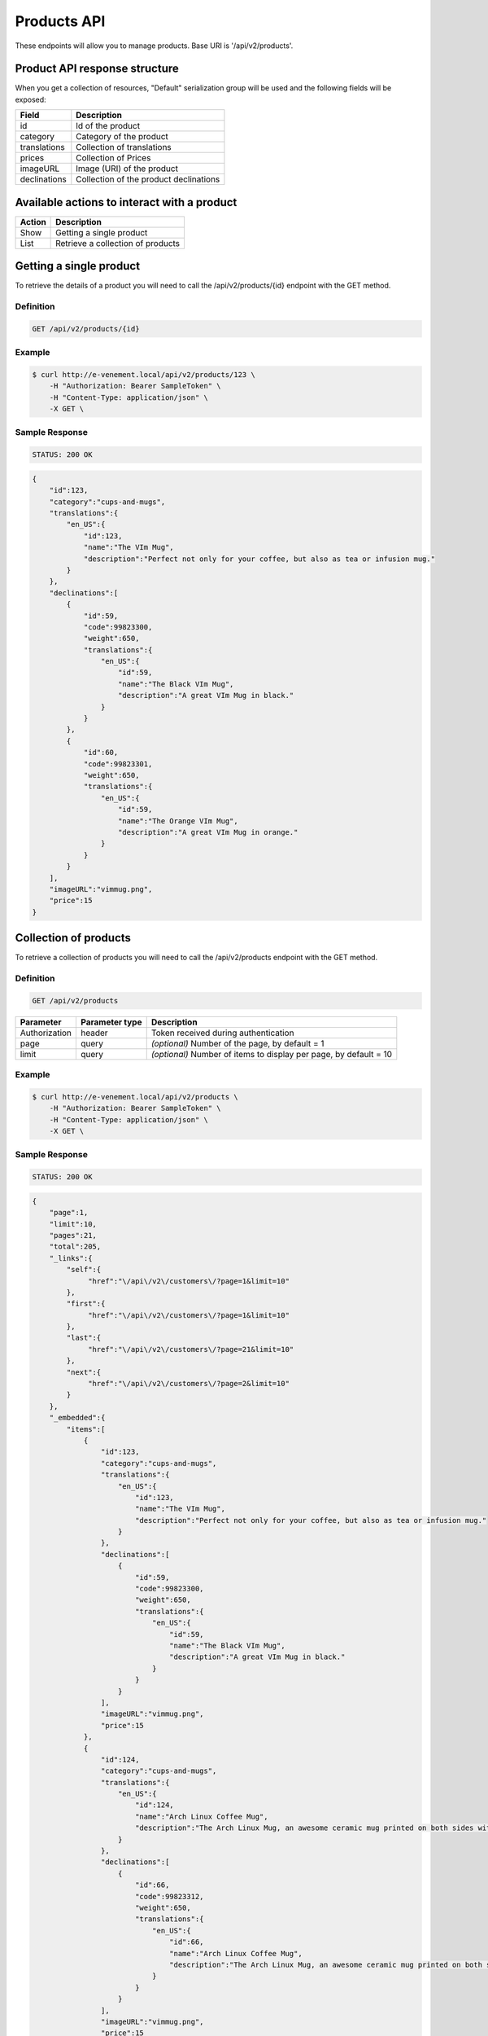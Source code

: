 Products API
============

These endpoints will allow you to manage products. Base URI is '/api/v2/products'.

Product API response structure
------------------------------

When you get a collection of resources, "Default" serialization group will be used and the following fields will be exposed:

+------------------+----------------------------------------------+
| Field            | Description                                  |
+==================+==============================================+
| id               | Id of the product                            |
+------------------+----------------------------------------------+
| category         | Category of the product                      |
+------------------+----------------------------------------------+
| translations     | Collection of translations                   |
+------------------+----------------------------------------------+
| prices           | Collection of Prices                         |
+------------------+----------------------------------------------+
| imageURL         | Image (URI) of the product                   |
+------------------+----------------------------------------------+
| declinations     | Collection of the product declinations       |
+------------------+----------------------------------------------+

Available actions to interact with a product
--------------------------------------------

+------------------+----------------------------------------------+
| Action           | Description                                  |
+==================+==============================================+
| Show             | Getting a single product                     |
+------------------+----------------------------------------------+
| List             | Retrieve a collection of products            |
+------------------+----------------------------------------------+


Getting a single product
------------------------

To retrieve the details of a product you will need to call the /api/v2/products/{id} endpoint with the GET method.

Definition
^^^^^^^^^^

.. code-block:: text

    GET /api/v2/products/{id}

Example
^^^^^^^

.. code-block:: bash

    $ curl http://e-venement.local/api/v2/products/123 \
        -H "Authorization: Bearer SampleToken" \
        -H "Content-Type: application/json" \
        -X GET \

Sample Response
^^^^^^^^^^^^^^^^^^

.. code-block:: text

    STATUS: 200 OK

.. code-block:: json

    {
        "id":123,
        "category":"cups-and-mugs",
        "translations":{
            "en_US":{
                "id":123,
                "name":"The VIm Mug",
                "description":"Perfect not only for your coffee, but also as tea or infusion mug."
            }
        },
        "declinations":[
            {
                "id":59,
                "code":99823300,
                "weight":650,
                "translations":{
                    "en_US":{
                        "id":59,
                        "name":"The Black VIm Mug",
                        "description":"A great VIm Mug in black."
                    }
                }
            },
            {
                "id":60,
                "code":99823301,
                "weight":650,
                "translations":{
                    "en_US":{
                        "id":59,
                        "name":"The Orange VIm Mug",
                        "description":"A great VIm Mug in orange."
                    }
                }
            }
        ],
        "imageURL":"vimmug.png",
        "price":15
    }


Collection of products
------------------------

To retrieve a collection of products you will need to call the /api/v2/products endpoint with the GET method.

Definition
^^^^^^^^^^

.. code-block:: text

    GET /api/v2/products

+---------------+----------------+-------------------------------------------------------------------+
| Parameter     | Parameter type | Description                                                       |
+===============+================+===================================================================+
| Authorization | header         | Token received during authentication                              |
+---------------+----------------+-------------------------------------------------------------------+
| page          | query          | *(optional)* Number of the page, by default = 1                   |
+---------------+----------------+-------------------------------------------------------------------+
| limit         | query          | *(optional)* Number of items to display per page, by default = 10 |
+---------------+----------------+-------------------------------------------------------------------+

Example
^^^^^^^

.. code-block:: bash

    $ curl http://e-venement.local/api/v2/products \
        -H "Authorization: Bearer SampleToken" \
        -H "Content-Type: application/json" \
        -X GET \

Sample Response
^^^^^^^^^^^^^^^^^^

.. code-block:: text

    STATUS: 200 OK

.. code-block:: json

    {
        "page":1,
        "limit":10,
        "pages":21,
        "total":205,
        "_links":{
            "self":{
                 "href":"\/api\/v2\/customers\/?page=1&limit=10"
            },
            "first":{
                 "href":"\/api\/v2\/customers\/?page=1&limit=10"
            },
            "last":{
                 "href":"\/api\/v2\/customers\/?page=21&limit=10"
            },
            "next":{
                 "href":"\/api\/v2\/customers\/?page=2&limit=10"
            }
        },
        "_embedded":{
            "items":[
                {
                    "id":123,
                    "category":"cups-and-mugs",
                    "translations":{
                        "en_US":{
                            "id":123,
                            "name":"The VIm Mug",
                            "description":"Perfect not only for your coffee, but also as tea or infusion mug."
                        }
                    },
                    "declinations":[
                        {
                            "id":59,
                            "code":99823300,
                            "weight":650,
                            "translations":{
                                "en_US":{
                                    "id":59,
                                    "name":"The Black VIm Mug",
                                    "description":"A great VIm Mug in black."
                                }
                            }
                        }
                    ],
                    "imageURL":"vimmug.png",
                    "price":15
                },
                {
                    "id":124,
                    "category":"cups-and-mugs",
                    "translations":{
                        "en_US":{
                            "id":124,
                            "name":"Arch Linux Coffee Mug",
                            "description":"The Arch Linux Mug, an awesome ceramic mug printed on both sides with the Arch Linux logo."
                        }
                    },
                    "declinations":[
                        {
                            "id":66,
                            "code":99823312,
                            "weight":650,
                            "translations":{
                                "en_US":{
                                    "id":66,
                                    "name":"Arch Linux Coffee Mug",
                                    "description":"The Arch Linux Mug, an awesome ceramic mug printed on both sides with the Arch Linux logo."
                                }
                            }
                        }
                    ],
                    "imageURL":"vimmug.png",
                    "price":15
                }
            ]
        }
    }

